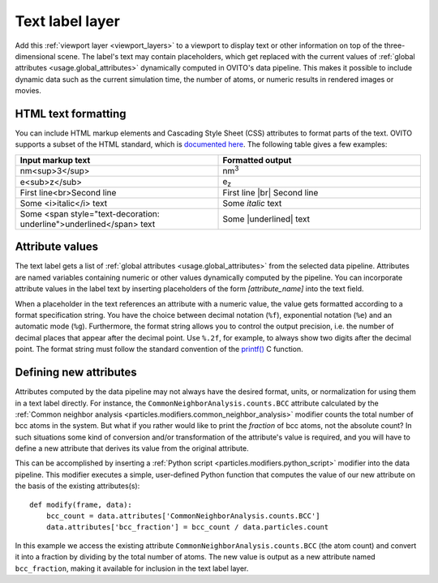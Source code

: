.. _viewport_layers.text_label:

Text label layer
----------------

.. image:: /images/viewport_layers/text_label_overlay_panel.*
  :width: 35%
  :align: right

Add this :ref:`viewport layer <viewport_layers>` to a viewport to display text or other information
on top of the three-dimensional scene. The label's text may contain placeholders, which get replaced with the current values
of :ref:`global attributes <usage.global_attributes>` dynamically computed in OVITO's data pipeline.
This makes it possible to include dynamic data such as the current simulation time, the number of atoms,
or numeric results in rendered images or movies.

HTML text formatting
""""""""""""""""""""

You can include HTML markup elements and Cascading Style Sheet (CSS) attributes to format parts of the text.
OVITO supports a subset of the HTML standard, which is `documented here <https://doc.qt.io/qt-6/richtext-html-subset.html>`__.
The following table gives a few examples:

.. |br| raw:: html

   <br/>

.. |underlined| raw:: html

   <span style="text-decoration: underline">underlined</span>

.. list-table::
  :widths: 50 50
  :header-rows: 1

  * - Input markup text
    - Formatted output
  * - nm<sup>3</sup>
    - nm\ :sup:`3`  
  * - e<sub>z</sub>
    - e\ :sub:`z`  
  * - First line<br>Second line
    - First line |br| Second line
  * - Some <i>italic</i> text
    - Some *italic* text
  * - Some <span style="text-decoration: underline">\ underlined</span> text
    - Some |underlined| text

Attribute values
""""""""""""""""

The text label gets a list of :ref:`global attributes <usage.global_attributes>` from the 
selected data pipeline. Attributes are named variables containing numeric or other values 
dynamically computed by the pipeline. You can incorporate attribute values in the label text 
by inserting placeholders of the form `[attribute_name]` into the text field.

When a placeholder in the text references an attribute with a numeric value, the value 
gets formatted according to a format specification string. You have the choice between decimal notation (``%f``), exponential notation (``%e``)
and an automatic mode (``%g``). Furthermore, the format string allows you to control the output precision, i.e. the number of decimal places that
appear after the decimal point. Use ``%.2f``, for example, to always show two digits after the decimal point. 
The format string must follow the standard convention of the `printf() <https://en.cppreference.com/w/cpp/io/c/fprintf>`__ C function.

Defining new attributes
"""""""""""""""""""""""

Attributes computed by the data pipeline may not always have the desired 
format, units, or normalization for using them in a text label directly. For instance, 
the ``CommonNeighborAnalysis.counts.BCC`` attribute calculated by the
:ref:`Common neighbor analysis <particles.modifiers.common_neighbor_analysis>` modifier
counts the total number of bcc atoms in the system. But what if you rather would 
like to print the *fraction* of bcc atoms, not the absolute count?
In such situations some kind of conversion and/or transformation of the attribute's value is required,
and you will have to define a new attribute that derives its value from the original attribute. 

.. highlight:: python

This can be accomplished by inserting a :ref:`Python script <particles.modifiers.python_script>` modifier 
into the data pipeline. This modifier executes a simple, user-defined Python function that computes the value of our 
new attribute on the basis of the existing attributes(s)::

  def modify(frame, data):
      bcc_count = data.attributes['CommonNeighborAnalysis.counts.BCC']
      data.attributes['bcc_fraction'] = bcc_count / data.particles.count

In this example we access the existing attribute ``CommonNeighborAnalysis.counts.BCC`` (the atom count) and 
convert it into a fraction by dividing by the total number of atoms. The new value is output
as a new attribute named ``bcc_fraction``, making it available for inclusion in the text label layer.

.. seealso::
  
  :py:class:`ovito.vis.TextLabelOverlay` (Python API)


